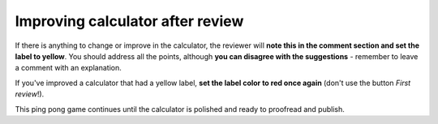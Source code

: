 .. _improvement:
Improving calculator after review
=====================

If there is anything to change or improve in the calculator, the reviewer will **note this in the comment section and set the label to yellow**. You should address all the points, although **you can disagree with the suggestions** - remember to leave a comment with an explanation.

If you've improved a calculator that had a yellow label, **set the label color to red once again** (don't use the button *First review*!).

This ping pong game continues until the calculator is polished and ready to proofread and publish.
